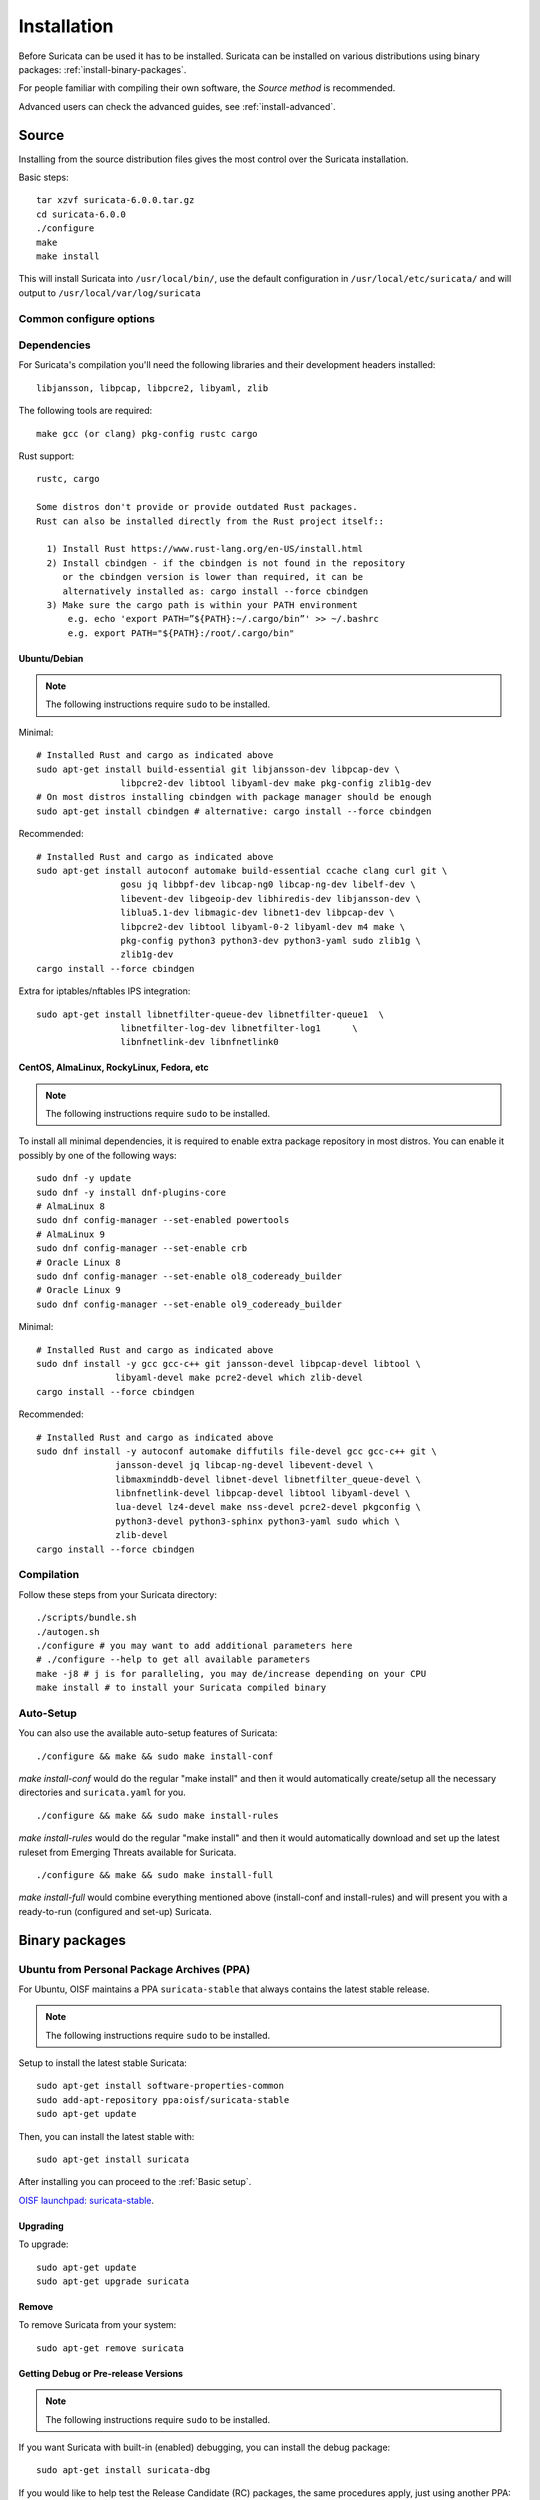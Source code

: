 .. _installation:

Installation
============

Before Suricata can be used it has to be installed. Suricata can be installed
on various distributions using binary packages: :ref:`install-binary-packages`.

For people familiar with compiling their own software, the `Source method` is
recommended.

Advanced users can check the advanced guides, see :ref:`install-advanced`.

Source
------

Installing from the source distribution files gives the most control over the Suricata installation.

Basic steps::

    tar xzvf suricata-6.0.0.tar.gz
    cd suricata-6.0.0
    ./configure
    make
    make install

This will install Suricata into ``/usr/local/bin/``, use the default
configuration in ``/usr/local/etc/suricata/`` and will output to
``/usr/local/var/log/suricata``


Common configure options
^^^^^^^^^^^^^^^^^^^^^^^^

.. option:: --disable-gccmarch-native

    Do not optimize the binary for the hardware it is built on. Add this 
    flag if the binary is meant to be portable or if Suricata is to be used in a VM.

.. option:: --prefix=/usr/

    Installs the Suricata binary into /usr/bin/. Default ``/usr/local/``

.. option:: --sysconfdir=/etc

    Installs the Suricata configuration files into /etc/suricata/. Default ``/usr/local/etc/``

.. option:: --localstatedir=/var

    Setups Suricata for logging into /var/log/suricata/. Default ``/usr/local/var/log/suricata``

.. option:: --enable-lua

    Enables Lua support for detection and output.

.. option:: --enable-geoip

    Enables GeoIP support for detection.

.. option:: --enable-dpdk

    Enables `DPDK <https://www.dpdk.org/>`_ packet capture method.

Dependencies
^^^^^^^^^^^^

For Suricata's compilation you'll need the following libraries and their development headers installed::

  libjansson, libpcap, libpcre2, libyaml, zlib

The following tools are required::

  make gcc (or clang) pkg-config rustc cargo

Rust support::

  rustc, cargo

  Some distros don't provide or provide outdated Rust packages.
  Rust can also be installed directly from the Rust project itself::

    1) Install Rust https://www.rust-lang.org/en-US/install.html
    2) Install cbindgen - if the cbindgen is not found in the repository
       or the cbindgen version is lower than required, it can be
       alternatively installed as: cargo install --force cbindgen
    3) Make sure the cargo path is within your PATH environment
        e.g. echo 'export PATH=”${PATH}:~/.cargo/bin”' >> ~/.bashrc
        e.g. export PATH="${PATH}:/root/.cargo/bin"

Ubuntu/Debian
"""""""""""""

.. note:: The following instructions require ``sudo`` to be installed.

Minimal::

    # Installed Rust and cargo as indicated above
    sudo apt-get install build-essential git libjansson-dev libpcap-dev \
                    libpcre2-dev libtool libyaml-dev make pkg-config zlib1g-dev
    # On most distros installing cbindgen with package manager should be enough
    sudo apt-get install cbindgen # alternative: cargo install --force cbindgen

Recommended::

    # Installed Rust and cargo as indicated above
    sudo apt-get install autoconf automake build-essential ccache clang curl git \
                    gosu jq libbpf-dev libcap-ng0 libcap-ng-dev libelf-dev \
                    libevent-dev libgeoip-dev libhiredis-dev libjansson-dev \
                    liblua5.1-dev libmagic-dev libnet1-dev libpcap-dev \
                    libpcre2-dev libtool libyaml-0-2 libyaml-dev m4 make \
                    pkg-config python3 python3-dev python3-yaml sudo zlib1g \
                    zlib1g-dev
    cargo install --force cbindgen

Extra for iptables/nftables IPS integration::

    sudo apt-get install libnetfilter-queue-dev libnetfilter-queue1  \
                    libnetfilter-log-dev libnetfilter-log1      \
                    libnfnetlink-dev libnfnetlink0

CentOS, AlmaLinux, RockyLinux, Fedora, etc
""""""""""""""""""""""""""""""""""""""""""

.. note:: The following instructions require ``sudo`` to be installed.

To install all minimal dependencies, it is required to enable extra package
repository in most distros. You can enable it possibly by
one of the following ways::

    sudo dnf -y update
    sudo dnf -y install dnf-plugins-core
    # AlmaLinux 8
    sudo dnf config-manager --set-enabled powertools
    # AlmaLinux 9
    sudo dnf config-manager --set-enable crb
    # Oracle Linux 8
    sudo dnf config-manager --set-enable ol8_codeready_builder
    # Oracle Linux 9
    sudo dnf config-manager --set-enable ol9_codeready_builder

Minimal::

    # Installed Rust and cargo as indicated above
    sudo dnf install -y gcc gcc-c++ git jansson-devel libpcap-devel libtool \
                   libyaml-devel make pcre2-devel which zlib-devel
    cargo install --force cbindgen

Recommended::

    # Installed Rust and cargo as indicated above
    sudo dnf install -y autoconf automake diffutils file-devel gcc gcc-c++ git \
                   jansson-devel jq libcap-ng-devel libevent-devel \
                   libmaxminddb-devel libnet-devel libnetfilter_queue-devel \
                   libnfnetlink-devel libpcap-devel libtool libyaml-devel \
                   lua-devel lz4-devel make nss-devel pcre2-devel pkgconfig \
                   python3-devel python3-sphinx python3-yaml sudo which \
                   zlib-devel
    cargo install --force cbindgen

Compilation
^^^^^^^^^^^

Follow these steps from your Suricata directory::

    ./scripts/bundle.sh
    ./autogen.sh
    ./configure # you may want to add additional parameters here
    # ./configure --help to get all available parameters
    make -j8 # j is for paralleling, you may de/increase depending on your CPU
    make install # to install your Suricata compiled binary

Auto-Setup
^^^^^^^^^^

You can also use the available auto-setup features of Suricata:

::

    ./configure && make && sudo make install-conf

*make install-conf* would do the regular "make install" and then it would automatically
create/setup all the necessary directories and ``suricata.yaml`` for you.

::

    ./configure && make && sudo make install-rules

*make install-rules* would do the regular "make install" and then it would automatically
download and set up the latest ruleset from Emerging Threats available for Suricata.

::

    ./configure && make && sudo make install-full

*make install-full* would combine everything mentioned above (install-conf and install-rules)
and will present you with a ready-to-run (configured and set-up) Suricata.

.. _install-binary-packages:

Binary packages
---------------

Ubuntu from Personal Package Archives (PPA)
^^^^^^^^^^^^^^^^^^^^^^^^^^^^^^^^^^^^^^^^^^^

For Ubuntu, OISF maintains a PPA ``suricata-stable`` that always contains the
latest stable release.

.. note:: The following instructions require ``sudo`` to be installed.

Setup to install the latest stable Suricata::

    sudo apt-get install software-properties-common
    sudo add-apt-repository ppa:oisf/suricata-stable
    sudo apt-get update

Then, you can install the latest stable with::

    sudo apt-get install suricata

After installing you can proceed to the :ref:`Basic setup`.

`OISF launchpad: suricata-stable <https://launchpad.net/~oisf/+archive/suricata-stable>`_.

Upgrading
"""""""""

To upgrade::

    sudo apt-get update
    sudo apt-get upgrade suricata

Remove
""""""

To remove Suricata from your system::

    sudo apt-get remove suricata



Getting Debug or Pre-release Versions
"""""""""""""""""""""""""""""""""""""

.. note:: The following instructions require ``sudo`` to be installed.

If you want Suricata with built-in (enabled) debugging, you can install the
debug package::

    sudo apt-get install suricata-dbg

If you would like to help test the Release Candidate (RC) packages, the same procedures
apply, just using another PPA: ``suricata-beta``::

    sudo add-apt-repository ppa:oisf/suricata-beta
    sudo apt-get update
    sudo apt-get upgrade

You can use both the suricata-stable and suricata-beta repositories together.
Suricata will then always be the latest release, stable or beta.

`OISF launchpad: suricata-beta <https://launchpad.net/~oisf/+archive/suricata-beta>`_.

Daily Releases
""""""""""""""

.. note:: The following instructions require ``sudo`` to be installed.

If you would like to help test the daily build packages from our latest git(dev)
repository, the same procedures as above apply, just using another PPA,
``suricata-daily``::

    sudo add-apt-repository ppa:oisf/suricata-daily-allarch
    sudo apt-get update
    sudo apt-get upgrade

.. note::

    Please have in mind that this is packaged from our latest development git master
    and is therefore potentially unstable.

    We do our best to make others aware of continuing development and items
    within the engine that are not yet complete or optimal. With this in mind,
    please refer to `Suricata's issue tracker on Redmine 
    <http://redmine.openinfosecfoundation.org/projects/suricata/issues>`_ 
    for an up-to-date list of what we are working on, planned roadmap, 
    and to report issues.

`OISF launchpad: suricata-daily <https://launchpad.net/~oisf/+archive/suricata-daily>`_.

Debian
^^^^^^

.. note:: The following instructions require ``sudo`` to be installed.

In Debian 9 (stretch) and later do::

    sudo apt-get install suricata

In the "stable" version of Debian, Suricata is usually not available in the
latest version. A more recent version is often available from Debian backports,
if it can be built there.

To use backports, the backports repository for the current stable
distribution needs to be added to the system-wide sources list.
For Debian 10 (buster), for instance, run the following as ``root``::

    echo "deb http://http.debian.net/debian buster-backports main" > \
        /etc/apt/sources.list.d/backports.list
    apt-get update
    apt-get install suricata -t buster-backports

CentOS, AlmaLinux, RockyLinux, Fedora, etc
^^^^^^^^^^^^^^^^^^^^^^^^^^^^^^^^^^^^^^^^^^

RPMs are provided for the latest release of *Enterprise Linux*. This
includes CentOS Linux and rebuilds such as AlmaLinux and RockyLinux.
Additionally, RPMs are provided for the latest supported versions of Fedora.

RPMs specifically for CentOS Stream are not provided, however the RPMs for their
related version may work fine.

Installing From Package Repositories
""""""""""""""""""""""""""""""""""""

CentOS, RHEL, AlmaLinux, RockyLinux, etc Version 8+
'''''''''''''''''''''''''''''''''''''''''''''''''''

.. note:: The following instructions require ``sudo`` to be installed.

.. code-block:: none

   sudo dnf install epel-release dnf-plugins-core
   sudo dnf copr enable @oisf/suricata-7.0
   sudo dnf install suricata

CentOS 7
''''''''

.. code-block:: none

   sudo yum install epel-release yum-plugin-copr
   sudo yum copr enable @oisf/suricata-7.0
   sudo yum install suricata

Fedora
''''''

.. code-block:: none

    sudo dnf install dnf-plugins-core
    sudo dnf copr enable @oisf/suricata-7.0
    sudo dnf install suricata

Additional Notes for RPM Installations
""""""""""""""""""""""""""""""""""""""

- Suricata is pre-configured to run as the ``suricata`` user.
- Command line parameters such as providing the interface names can be
  configured in ``/etc/sysconfig/suricata``.
- Users can run ``suricata-update`` without being root provided they
  are added to the ``suricata`` group.
- Directories:

  - ``/etc/suricata``: Configuration directory
  - ``/var/log/suricata``: Log directory
  - ``/var/lib/suricata``: State directory rules, datasets.

Starting Suricata On-Boot
'''''''''''''''''''''''''

The Suricata RPMs are configured to run from Systemd.

.. note:: The following instructions require ``sudo`` to be installed.

To start Suricata::

  sudo systemctl start suricata

To stop Suricata::

  sudo systemctl stop suricata

To have Suricata start on-boot::

  sudo systemctl enable suricata

To reload rules::

  sudo systemctl reload suricata

.. _install-advanced:

Arch Based
^^^^^^^^^^

The ArchLinux AUR contains Suricata and suricata-nfqueue packages, with commonly
used configurations for compilation (may also be edited to your liking). You may
use makepkg, yay (sample below), or other AUR helpers to compile and build
Suricata packages.

::

    yay -S suricata

Advanced Installation
---------------------

If you are using Ubuntu, you can follow
:doc:`devguide/codebase/installation-from-git`.

For other various installation guides for installing from GIT and for other operating
systems, please check (bear in mind that those may be somewhat outdated):
https://redmine.openinfosecfoundation.org/projects/suricata/wiki/Suricata_Installation
